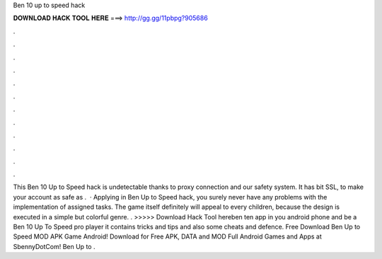 Ben 10 up to speed hack

𝐃𝐎𝐖𝐍𝐋𝐎𝐀𝐃 𝐇𝐀𝐂𝐊 𝐓𝐎𝐎𝐋 𝐇𝐄𝐑𝐄 ===> http://gg.gg/11pbpg?905686

.

.

.

.

.

.

.

.

.

.

.

.

This Ben 10 Up to Speed hack is undetectable thanks to proxy connection and our safety system. It has bit SSL, to make your account as safe as .  · Applying in Ben Up to Speed hack, you surely never have any problems with the implementation of assigned tasks. The game itself definitely will appeal to every children, because the design is executed in a simple but colorful genre. . >>>>> Download Hack Tool hereben ten app in you android phone and be a Ben 10 Up To Speed pro player it contains tricks and tips and also some cheats and defence. Free Download Ben Up to Speed MOD APK Game Android! Download for Free APK, DATA and MOD Full Android Games and Apps at SbennyDotCom! Ben Up to .